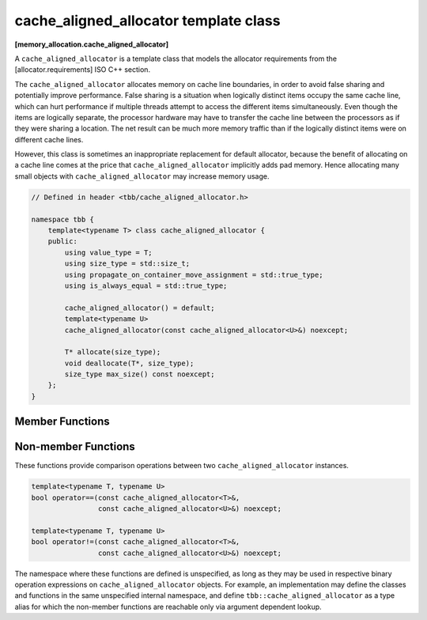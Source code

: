 ======================================
cache_aligned_allocator template class
======================================
**[memory_allocation.cache_aligned_allocator]**

A ``cache_aligned_allocator`` is a template class that models the allocator requirements from the [allocator.requirements] ISO C++ section.

The ``cache_aligned_allocator`` allocates memory on cache line boundaries, in order to avoid false sharing and potentially improve performance.
False sharing is a situation when logically distinct items occupy the same cache line,
which can hurt performance if multiple threads attempt to access the different items simultaneously.
Even though the items are logically separate, the processor hardware may have to transfer the cache line between the processors
as if they were sharing a location. The net result can be much more memory traffic than if the logically distinct items were on different cache lines.

However, this class is sometimes an inappropriate replacement for default allocator, because the benefit of allocating on a cache line comes at the price
that ``cache_aligned_allocator`` implicitly adds pad memory. Hence allocating many small objects with ``cache_aligned_allocator`` may increase memory usage.

.. code:: cpp

    // Defined in header <tbb/cache_aligned_allocator.h>

    namespace tbb {
        template<typename T> class cache_aligned_allocator {
        public:
            using value_type = T;
            using size_type = std::size_t;
            using propagate_on_container_move_assignment = std::true_type;
            using is_always_equal = std::true_type;

            cache_aligned_allocator() = default;
            template<typename U>
            cache_aligned_allocator(const cache_aligned_allocator<U>&) noexcept;

            T* allocate(size_type);
            void deallocate(T*, size_type);
            size_type max_size() const noexcept;
        };
    }

Member Functions
----------------

.. cpp:function:: T* allocate(size_type n)

    Returns a pointer to the allocated ``n * sizeof(T)`` bytes of memory, aligned on a cache-line boundary.
    The allocation may include extra hidden padding.

.. cpp:function:: void deallocate(T* p, size_type n)

    Deallocates memory pointed to by ``p``. The deallocation also deallocates any extra hidden padding.
    The behavior is undefined if the pointer ``p`` is not the result of the ``allocate(n)`` method.
    The behavior is undefined if the memory has been already deallocated.

.. cpp:function:: size_type max_size() const noexcept

    Returns the largest value ``n`` for which the call ``allocate(n)`` might succeed with cache alignment constraints.

Non-member Functions
--------------------

These functions provide comparison operations between two ``cache_aligned_allocator`` instances.

.. code:: cpp

    template<typename T, typename U>
    bool operator==(const cache_aligned_allocator<T>&,
                    const cache_aligned_allocator<U>&) noexcept;

    template<typename T, typename U>
    bool operator!=(const cache_aligned_allocator<T>&,
                    const cache_aligned_allocator<U>&) noexcept;

The namespace where these functions are defined is unspecified, as long as they may be used in respective binary operation expressions on ``cache_aligned_allocator`` objects.
For example, an implementation may define the classes and functions in the same unspecified internal namespace,
and define ``tbb::cache_aligned_allocator`` as a type alias for which the non-member functions are reachable only via argument dependent lookup.

.. cpp:function:: template<typename T, typename U> \
    bool operator==(const cache_aligned_allocator<T>&, const cache_aligned_allocator<U>&) noexcept

    Returns **true**.

.. cpp:function:: template<typename T, typename U> \
    bool operator!=(const cache_aligned_allocator<T>&, const cache_aligned_allocator<U>&) noexcept

    Returns **false**.


